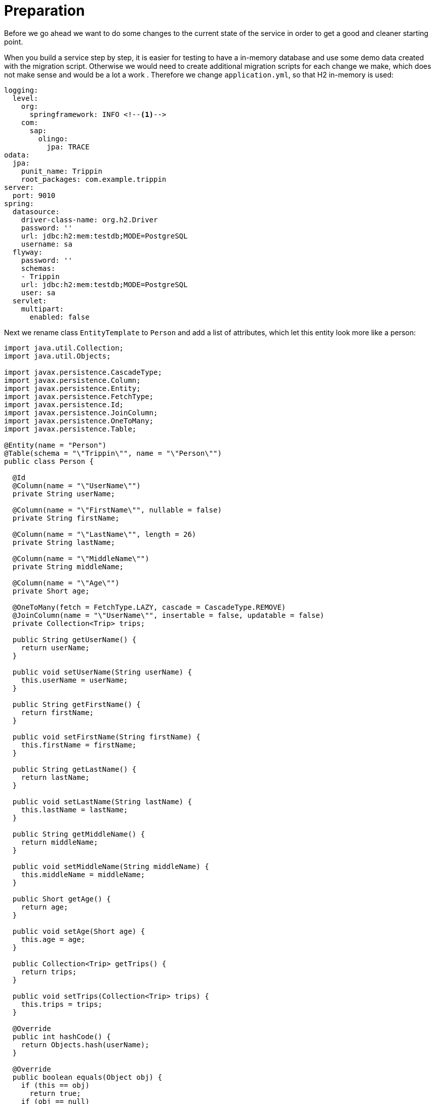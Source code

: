 # Preparation

Before we go ahead we want to do some changes to the current state of the service in order to get a good and cleaner starting point.

When you build a service step by step, it is easier for testing to have a in-memory database and use some demo data created with the migration script. Otherwise we would need to create additional migration scripts for each change we make, which does not make sense and would be a lot a work . Therefore we change `application.yml`, so that H2 in-memory is used:

[source,yml]
----
logging:
  level:
    org:
      springframework: INFO <!--1-->
    com:
      sap:
        olingo:
          jpa: TRACE     
odata:
  jpa:
    punit_name: Trippin
    root_packages: com.example.trippin
server:
  port: 9010
spring:
  datasource:
    driver-class-name: org.h2.Driver
    password: ''
    url: jdbc:h2:mem:testdb;MODE=PostgreSQL
    username: sa
  flyway:
    password: ''
    schemas:
    - Trippin
    url: jdbc:h2:mem:testdb;MODE=PostgreSQL
    user: sa
  servlet:
    multipart:
      enabled: false
----

Next we rename class `EntityTemplate` to `Person` and add a list of attributes, which let this entity look more like a person:

[source,java]
----
import java.util.Collection;
import java.util.Objects;

import javax.persistence.CascadeType;
import javax.persistence.Column;
import javax.persistence.Entity;
import javax.persistence.FetchType;
import javax.persistence.Id;
import javax.persistence.JoinColumn;
import javax.persistence.OneToMany;
import javax.persistence.Table;

@Entity(name = "Person")
@Table(schema = "\"Trippin\"", name = "\"Person\"")
public class Person {

  @Id
  @Column(name = "\"UserName\"")
  private String userName;

  @Column(name = "\"FirstName\"", nullable = false)
  private String firstName;

  @Column(name = "\"LastName\"", length = 26)
  private String lastName;

  @Column(name = "\"MiddleName\"")
  private String middleName;

  @Column(name = "\"Age\"")
  private Short age;

  @OneToMany(fetch = FetchType.LAZY, cascade = CascadeType.REMOVE)
  @JoinColumn(name = "\"UserName\"", insertable = false, updatable = false)
  private Collection<Trip> trips;

  public String getUserName() {
    return userName;
  }

  public void setUserName(String userName) {
    this.userName = userName;
  }

  public String getFirstName() {
    return firstName;
  }

  public void setFirstName(String firstName) {
    this.firstName = firstName;
  }

  public String getLastName() {
    return lastName;
  }

  public void setLastName(String lastName) {
    this.lastName = lastName;
  }

  public String getMiddleName() {
    return middleName;
  }

  public void setMiddleName(String middleName) {
    this.middleName = middleName;
  }

  public Short getAge() {
    return age;
  }

  public void setAge(Short age) {
    this.age = age;
  }

  public Collection<Trip> getTrips() {
    return trips;
  }

  public void setTrips(Collection<Trip> trips) {
    this.trips = trips;
  }

  @Override
  public int hashCode() {
    return Objects.hash(userName);
  }

  @Override
  public boolean equals(Object obj) {
    if (this == obj)
      return true;
    if (obj == null)
      return false;
    if (getClass() != obj.getClass())
      return false;
      Person other = (Person) obj;
      return Objects.equals(userName, other.userName);
  }

}
----

Next we delete `ValueObjectTemplateKey`.

The service becomes consistent after we renamed `ValueObjectTemplate` to `Trip`, clean it up and also add some new attributes:

[source,java]
----
import java.time.ZonedDateTime;
import java.util.UUID;

import javax.persistence.Column;
import javax.persistence.Entity;
import javax.persistence.GeneratedValue;
import javax.persistence.GenerationType;
import javax.persistence.Id;
import javax.persistence.SequenceGenerator;
import javax.persistence.Table;

import com.sap.olingo.jpa.metadata.core.edm.annotation.EdmIgnore;

@Entity(name = "Trip")
@Table(schema = "\"Trippin\"", name = "\"Trip\"")
public class Trip {
  @Id
  @Column(name = "\"TripId\"")
  @GeneratedValue(strategy = GenerationType.SEQUENCE, generator = "TripId")
  @SequenceGenerator(name = "TripId", sequenceName = "\"Trippin\".\"TripId\"", allocationSize = 1)
  private Integer tripId;

  @EdmIgnore
  @Column(name = "\"UserName\"")
  private String userName;

  @Column(name = "\"ShareId\"")
  private UUID shareId;

  @Column(name = "\"Name\"")
  private String name;

  @Column(name = "\"Budget\"")
  private Float budget;

  @Column(name = "\"Description\"")
  private String description;

  @Column(name = "\"StartsAt\"")
  private ZonedDateTime startsAt;

  @Column(name = "\"EndsAt\"")
  private ZonedDateTime endsAt;

  public Integer getTripId() {
    return tripId;
  }

  public void setTripId(Integer tripId) {
    this.tripId = tripId;
  }

  public String getUserName() {
    return userName;
  }

  public void setUserName(String userName) {
    this.userName = userName;
  }

  public UUID getShareId() {
    return shareId;
  }

  public void setShareId(UUID shareId) {
    this.shareId = shareId;
  }

  public String getName() {
    return name;
  }

  public void setName(String name) {
    this.name = name;
  }

  public Float getBudget() {
    return budget;
  }

  public void setBudget(Float budget) {
    this.budget = budget;
  }

  public String getDescription() {
    return description;
  }

  public void setDescription(String description) {
    this.description = description;
  }

  public ZonedDateTime getStartsAt() {
    return startsAt;
  }

  public void setStartsAt(ZonedDateTime startsAt) {
    this.startsAt = startsAt;
  }

  public ZonedDateTime getEndsAt() {
    return endsAt;
  }

  public void setEndsAt(ZonedDateTime endsAt) {
    this.endsAt = endsAt;
  }

}
----

To get the service running again, we have to update the migration script `V1_0__jpa.sql` as well:

[source,sql]
----
SET schema "Trippin";

CREATE SEQUENCE "TripId";

CREATE TABLE "Person"(
    "UserName" VARCHAR(250) NOT NULL,
    "FirstName" VARCHAR(250) NOT NULL,
    "LastName" VARCHAR(26),
    "MiddleName" VARCHAR(250),
    "Gender" SMALLINT,
    "Age" INTEGER,
     PRIMARY KEY ("UserName"));
 
insert into "Person" values ('russellwhyte', 'Russell', 'Whyte', null, 0, null);
insert into "Person" values ('scottketchum', 'Scott', 'Ketchum', null, 0, null);
insert into "Person" values ('ronaldmundy', 'Ronald', 'Mundy', null, 0, null);
insert into "Person" values ('javieralfred', 'Javier', 'Alfred', null, 0, null);
insert into "Person" values ('willieashmore', 'Willie', 'Ashmore', null, 0, null);
insert into "Person" values ('vincentcalabrese', 'Vincent', 'Calabrese', null, 0, null);
insert into "Person" values ('clydeguess', 'Clyde', 'Guess', null, 0, null);
insert into "Person" values ('keithpinckney', 'Keith', 'Pinckney', null, 0, null);
insert into "Person" values ('marshallgaray', 'Marshall', 'Garay', null, 0, null);
insert into "Person" values ('ryantheriault', 'Ryan', 'Theriault', null, 0, null);
insert into "Person" values ('elainestewart', 'Elaine', 'Stewart', null, 0, null);
insert into "Person" values ('sallysampson', 'Sally', 'Sampson', null, 1, null);
insert into "Person" values ('jonirosales', 'Joni', 'Rosales', null, 2, null);
insert into "Person" values ('georginabarlow', 'Georgina', 'Barlow', null, 1, null); 
insert into "Person" values ('angelhuffman', 'Angel', 'Huffman', null, 1, null);
insert into "Person" values ('laurelosborn', 'Laurel', 'Osborn', null, 1, null);
insert into "Person" values ('sandyosborn', 'Sandy', 'Osborn', null, 1, null);
insert into "Person" values ('ursulabright', 'Ursula', 'Bright', null, 1, null);
insert into "Person" values ('genevievereeves', 'Genevieve', 'Reeves', null, 1, null);
insert into "Person" values ('kristakemp', 'Krista', 'Kemp', null, 1, null);


CREATE TABLE "Trip"(
    "TripId" INTEGER NOT NULL,
    "UserName" VARCHAR(250) NOT NULL,
    "ShareId"  UUID NOT NULL,
    "Name"  VARCHAR(250),
    "Budget" FLOAT,
    "Description" VARCHAR(2500),
    "StartsAt" TIMESTAMP WITH TIME ZONE,
    "EndsAt" TIMESTAMP WITH TIME ZONE,
     PRIMARY KEY ("TripId"));
 
insert into "Trip" values (0, 'russellwhyte', '9d9b2fa0-efbf-490e-a5e3-bac8f7d47354', 'Trip in US', 3000, 'Trip from San Francisco to New York City', '2014-01-01T00:00:00Z', '2014-01-04T00:00:00Z');
insert into "Trip" values (1, 'russellwhyte', 'f94e9116-8bdd-4dac-ab61-08438d0d9a71', 'Trip in Beijing', 2000, 'Trip from Shanghai to Beijing', '2014-02-01T00:00:00Z', '2014-02-04T00:00:00Z');
insert into "Trip" values (2, 'russellwhyte', '9ce142c3-5fd6-4a71-848e-5220ebf1e9f3', 'Honeymoon', 2650, 'Happy honeymoon trip', '2014-02-01T00:00:00Z', '2014-02-04T00:00:00Z');
insert into "Trip" values (3, 'scottketchum', '9d9b2fa0-efbf-490e-a5e3-bac8f7d47354', 'Trip in US', 5000, 'Trip from San Francisco to New York City', '2014-01-01T00:00:00Z', '2014-01-04T00:00:00Z');
insert into "Trip" values (4, 'scottketchum', 'f94e9116-8bdd-4dac-ab61-08438d0d9a71', 'Trip in Beijing', 11000, 'Trip from Shanghai to Beijing', '2014-02-01T00:00:00Z', '2014-02-04T00:00:00Z');
insert into "Trip" values (5, 'ronaldmundy', 'dd6a09c0-e59b-4745-8612-f4499b676c47', 'Gradutaion trip', 6000, 'Gradutaion trip with friends', '2013-05-01T00:00:00Z', '2013-05-08T00:00:00Z');
insert into "Trip" values (6, 'javieralfred', 'f94e9116-8bdd-4dac-ab61-08438d0d9a71', 'Trip in Beijing', 800, 'Trip from Shanghai to Beijing', '2014-02-01T00:00:00Z', '2014-02-04T00:00:00Z');
insert into "Trip" values (7, 'willieashmore', '5ae142c3-5ad6-4a71-768e-5220ebf1e9f3', 'Business Trip', 3800.5, 'This is my first business trip', '2014-02-01T00:00:00Z', '2014-02-04T00:00:00Z');
insert into "Trip" values (8, 'willieashmore', '9ce32ac3-5fd6-4a72-848e-2250ebf1e9f3', 'Trip in Europe', 2000, 'The trip is currently in plan.', '2014-02-01T00:00:00Z', '2014-02-04T00:00:00Z');
insert into "Trip" values (9, 'vincentcalabrese', 'dd6a09c0-e59b-4745-8612-f4499b676c47', 'Gradutaion trip', 6000, 'Gradutaion trip with friends', '2013-05-01T00:00:00Z', '2013-05-08T00:00:00Z');
insert into "Trip" values (11, 'keithpinckney', 'a88f675d-9199-4392-9656-b08e3b46df8a', 'Study trip', 1550.3, 'This is a 2 weeks study trip', '2014-01-01T00:00:00Z', '2014-01-14T00:00:00Z');
insert into "Trip" values (12, 'marshallgaray', 'a88f675d-9199-4392-9656-b08e3b46df8a', 'Study trip', 1550.3, 'This is a 2 weeks study trip', '2014-01-01T00:00:00Z', '2014-01-14T00:00:00Z');
insert into "Trip" values (13, 'ryantheriault', 'a88f675d-9199-4392-9656-b08e3b46df8a', 'Study trip', 1550.3, 'This is a 2 weeks study trip', '2014-01-01T00:00:00Z', '2014-01-14T00:00:00Z');
insert into "Trip" values (14, 'elainestewart', 'a88f675d-9199-4392-9656-b08e3b46df8a', 'Study trip', 1550.3, 'This is a 2 weeks study trip', '2014-01-01T00:00:00Z', '2014-01-14T00:00:00Z');
insert into "Trip" values (15, 'sallysampson', 'a88f675d-9199-4392-9656-b08e3b46df8a', 'Study trip', 600, 'This is a 2 weeks study trip', '2014-01-01T00:00:00Z', '2014-01-14T00:00:00Z');
insert into "Trip" values (16, 'jonirosales', 'a88f675d-9199-4392-9656-b08e3b46df8a', 'Study trip', 2000, 'This is a 2 weeks study trip', '2014-01-01T00:00:00Z', '2014-01-14T00:00:00Z');
insert into "Trip" values (17, 'georginabarlow', 'a88f675d-9199-4392-9656-b08e3b46df8a', 'Study trip', 1150.3, 'This is a 2 weeks study trip', '2014-01-01T00:00:00Z', '2014-01-14T00:00:00Z');
insert into "Trip" values (18, 'angelhuffman', 'cb0b8acb-79cb-4127-8316-772bc4302824', 'DIY Trip', 1500.3, 'This is a DIY trip', '2011-02-11T00:00:00Z', '2011-02-14T00:00:00Z');
insert into "Trip" values (19, 'laurelosborn', 'a88f675d-9199-4392-9656-b08e3b46df8a', 'Study trip', 1550.3, 'This is a 2 weeks study trip', '2014-01-01T00:00:00Z', '2014-01-14T00:00:00Z');
insert into "Trip" values (20, 'sandyosborn', 'a88f675d-9199-4392-9656-b08e3b46df8a', 'Study trip', 1550.3, 'This is a 2 weeks study trip', '2014-01-01T00:00:00Z', '2014-01-14T00:00:00Z');
insert into "Trip" values (21, 'ursulabright', 'a88f675d-9199-4392-9656-b08e3b46df8a', 'Study trip', 1550.3, 'This is a 2 weeks study trip', '2014-01-01T00:00:00Z', '2014-01-14T00:00:00Z');
insert into "Trip" values (22, 'genevievereeves', 'a88f675d-9199-4392-9656-b08e3b46df8a', 'Study trip', 1550.3, 'This is a 2 weeks study trip', '2014-01-01T00:00:00Z', '2014-01-14T00:00:00Z');
insert into "Trip" values (23, 'kristakemp', 'a88f675d-9199-4392-9656-b08e3b46df8a', 'Study trip', 1550.3, 'This is a 2 weeks study trip', '2014-01-01T00:00:00Z', '2014-01-14T00:00:00Z');
----

We can start the service and perform some requests like:

* http://localhost:9010/Trippin/v1/Trips
* http://localhost:9010/Trippin/v1/Persons